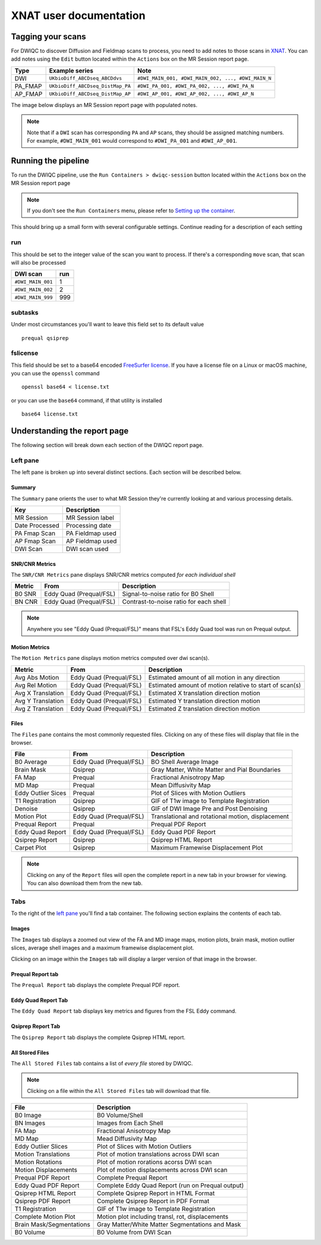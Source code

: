 XNAT user documentation
=======================
.. _XNAT: https://doi.org/10.1385/NI:5:1:11
.. _command.json: https://github.com/harvard-nrg/anatqc/blob/xnat-1.7.6/command.json
.. _T1w: https://tinyurl.com/hhru8ytz
.. _vNav: https://doi.org/10.1002/mrm.23228
.. _FreeSurfer: https://doi.org/10.1016/j.neuroimage.2012.01.021
.. _FreeSurfer license: https://surfer.nmr.mgh.harvard.edu/registration.html
.. _MRIQC: https://doi.org/10.1371/journal.pone.0184661
.. _SNR Tot: https://mriqc.readthedocs.io/en/latest/iqms/t1w.html
.. _Image Quality Metrics: https://mriqc.readthedocs.io/en/latest/iqms/t1w.html
.. _EFC: https://mriqc.readthedocs.io/en/latest/iqms/t1w.html
.. _FWHM Avg: https://mriqc.readthedocs.io/en/latest/iqms/t1w.html
.. _GM SNR: https://mriqc.readthedocs.io/en/latest/iqms/t1w.html
.. _Euler Holes: https://surfer.nmr.mgh.harvard.edu/fswiki/mris_euler_number
.. _Entropy Focus Criterion: http://dx.doi.org/10.1109/42.650886

Tagging your scans
------------------
For DWIQC to discover Diffusion and Fieldmap scans to process, you need to add notes to those scans in `XNAT`_. You can add notes using the ``Edit`` button located within the ``Actions`` box on the MR Session report page.

========= ================================  ===========================================================
Type      Example series                    Note
========= ================================  ===========================================================
DWI       ``UKbioDiff_ABCDseq_ABCDdvs``     ``#DWI_MAIN_001, #DWI_MAIN_002, ..., #DWI_MAIN_N``
PA_FMAP   ``UKbioDiff_ABCDseq_DistMap_PA``  ``#DWI_PA_001, #DWI_PA_002, ..., #DWI_PA_N``
AP_FMAP   ``UKbioDiff_ABCDseq_DistMap_AP``  ``#DWI_AP_001, #DWI_AP_002, ..., #DWI_AP_N``
========= ================================  ===========================================================

The image below displays an MR Session report page with populated notes.

.. note::
   Note that if a ``DWI`` scan has corresponding ``PA`` and ``AP`` scans, they should be assigned matching numbers. For example, ``#DWI_MAIN_001`` would correspond to ``#DWI_PA_001`` and ``#DWI_AP_001``.

.. image:: images/xnat-scan-notes.png

Running the pipeline
--------------------
To run the DWIQC pipeline, use the ``Run Containers > dwiqc-session`` button located within the ``Actions`` box on the MR Session report page

.. note::
   If you don't see the ``Run Containers`` menu, please refer to `Setting up the container <developers.html#setting-up-the-container>`_.

.. image:: images/xnat-run-button.png


This should bring up a small form with several configurable settings. Continue reading for a description of each setting

.. image:: images/xnat-container-form.png

run
^^^
This should be set to the integer value of the scan you want to process. If there's a corresponding ``move`` scan, that scan will also be processed

================= =======
DWI scan          run
================= =======
``#DWI_MAIN_001`` 1
``#DWI_MAIN_002`` 2
``#DWI_MAIN_999`` 999
================= =======

subtasks
^^^^^^^^
Under most circumstances you'll want to leave this field set to its default value ::

    prequal qsiprep

fslicense
^^^^^^^^^
This field should be set to a base64 encoded `FreeSurfer license`_. If you have a license file on a Linux or macOS machine, you can use the ``openssl`` command ::

    openssl base64 < license.txt

or you can use the ``base64`` command, if that utility is installed :: 

    base64 license.txt

Understanding the report page
-----------------------------
The following section will break down each section of the DWIQC report page.

.. image:: images/logo.png

Left pane
^^^^^^^^^
The left pane is broken up into several distinct sections. Each section will be described below.

Summary
"""""""
The ``Summary`` pane orients the user to what MR Session they're currently looking at and various processing details.

.. image:: images/xnat-acq-left-summary.png

============== ==================================
Key            Description
============== ==================================
MR Session     MR Session label
Date Processed Processing date
PA Fmap Scan   PA Fieldmap used
AP Fmap Scan   AP Fieldmap used
DWI Scan       DWI scan used
============== ==================================

SNR/CNR Metrics
""""""""""
The ``SNR/CNR Metrics`` pane displays SNR/CNR metrics computed *for each individual shell*

.. image:: images/xnat-acq-left-snr-metrics.png

=========== ======================= =================================================
Metric      From                    Description                              
=========== ======================= =================================================
B0 SNR      Eddy Quad (Prequal/FSL) Signal-to-noise ratio for B0 Shell
BN CNR      Eddy Quad (Prequal/FSL) Contrast-to-noise ratio for each shell
=========== ======================= =================================================

.. note::
      Anywhere you see "Eddy Quad (Prequal/FSL)" means that FSL's Eddy Quad tool was run on Prequal output.

Motion Metrics
"""""""""""
The ``Motion Metrics`` pane displays motion metrics computed over dwi scan(s).

.. image:: images/xnat-acq-left-motion.png

================= ======================= ===========================================================
Metric            From                    Description
================= ======================= ===========================================================
Avg Abs Motion    Eddy Quad (Prequal/FSL) Estimated amount of all motion in any direction
Avg Rel Motion    Eddy Quad (Prequal/FSL) Estimated amount of motion relative to start of scan(s)
Avg X Translation Eddy Quad (Prequal/FSL) Estimated X translation direction motion
Avg Y Translation Eddy Quad (Prequal/FSL) Estimated Y translation direction motion
Avg Z Translation Eddy Quad (Prequal/FSL) Estimated Z translation direction motion
================= ======================= ===========================================================

Files
"""""
The ``Files`` pane contains the most commonly requested files. Clicking on any of these files will display that file in the browser.

.. image:: images/xnat-acq-left-files.png

======================= ======================= ======================================================
File                    From                    Description
======================= ======================= ======================================================
B0 Average              Eddy Quad (Prequal/FSL) BO Shell Average Image
Brain Mask              Qsiprep                 Gray Matter, White Matter and Pial Boundaries
FA Map                  Prequal                 Fractional Anisotropy Map
MD Map                  Prequal                 Mean Diffusivity Map
Eddy Outlier Sices      Prequal                 Plot of Slices with Motion Outliers
T1 Registration         Qsiprep                 GIF of T1w image to Template Registration
Denoise                 Qsiprep                 GIF of DWI Image Pre and Post Denoising
Motion Plot             Eddy Quad (Prequal/FSL) Translational and rotational motion, displacement
Prequal Report          Prequal                 Prequal PDF Report
Eddy Quad Report        Eddy Quad (Prequal/FSL) Eddy Quad PDF Report
Qsiprep Report          Qsiprep                 Qsiprep HTML Report
Carpet Plot             Qsiprep                 Maximum Framewise Displacement Plot
======================= ======================= ======================================================

.. note:: 
      Clicking on any of the ``Report`` files will open the complete report in a new tab in your browser for viewing. You can also download them from the new tab.

Tabs
^^^^
To the right of the `left pane <#left-pane>`_ you'll find a tab container. The following section explains the contents of each tab.

Images
""""""
The ``Images`` tab displays a zoomed out view of the FA and MD image maps, motion plots, brain mask, motion outlier slices, average shell images and a maximum framewise displacement plot.

.. image:: images/logo.png

Clicking on an image within the ``Images`` tab will display a larger version of that image in the browser.

.. image:: images/motion-plot.png

Prequal Report tab
""""""""""""""""
The ``Prequal Report`` tab displays the complete Prequal PDF report.

.. image:: images/prequal-tab.png

Eddy Quad Report Tab
""""""""""
The ``Eddy Quad Report`` tab displays key metrics and figures from the FSL Eddy command. 

.. image:: images/eddy-quad-tab.png

Qsiprep Report Tab
""""""""""
The ``Qsiprep Report`` tab displays the complete Qsiprep HTML report.

.. image:: images/qsiprep-tab.png

All Stored Files
""""""""""""""""
The ``All Stored Files`` tab contains a list of *every file* stored by DWIQC.

.. image:: images/all-stored-files-tab.png

.. note::
   Clicking on a file within the ``All Stored Files`` tab will download that file.

================================= =================================================
File                              Description
================================= =================================================
B0 Image                          B0 Volume/Shell
BN Images                         Images from Each Shell
FA Map                            Fractional Anisotropy Map
MD Map                            Mead Diffusivity Map
Eddy Outlier Slices               Plot of Slices with Motion Outliers
Motion Translations               Plot of motion translations across DWI scan
Motion Rotations                  Plot of motion rorations acorss DWI scan
Motion Displacements              Plot of motion displacements across DWI scan
Prequal PDF Report                Complete Prequal Report
Eddy Quad PDF Report              Complete Eddy Quad Report (run on Prequal output)
Qsiprep HTML Report               Complete Qsiprep Report in HTML Format
Qsiprep PDF Report                Complete Qsiprep Report in PDF Format
T1 Registration                   GIF of T1w image to Template Registration
Complete Motion Plot              Motion plot including transl, rot, displacements
Brain Mask/Segmentations          Gray Matter/White Matter Segmentations and Mask
B0 Volume                         B0 Volume from DWI Scan
================================= =================================================
